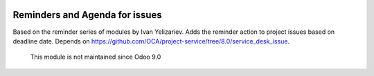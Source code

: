 .. image:: https://itpp.dev/images/infinity-readme.png
   :alt: Tested and maintained by IT Projects Labs
   :target: https://itpp.dev

Reminders and Agenda for issues
==============================

Based on the reminder series of modules by Ivan Yelizariev. Adds the reminder action to project issues based on
deadline date. Depends on https://github.com/OCA/project-service/tree/8.0/service_desk_issue.

	  This module is not maintained since Odoo 9.0
